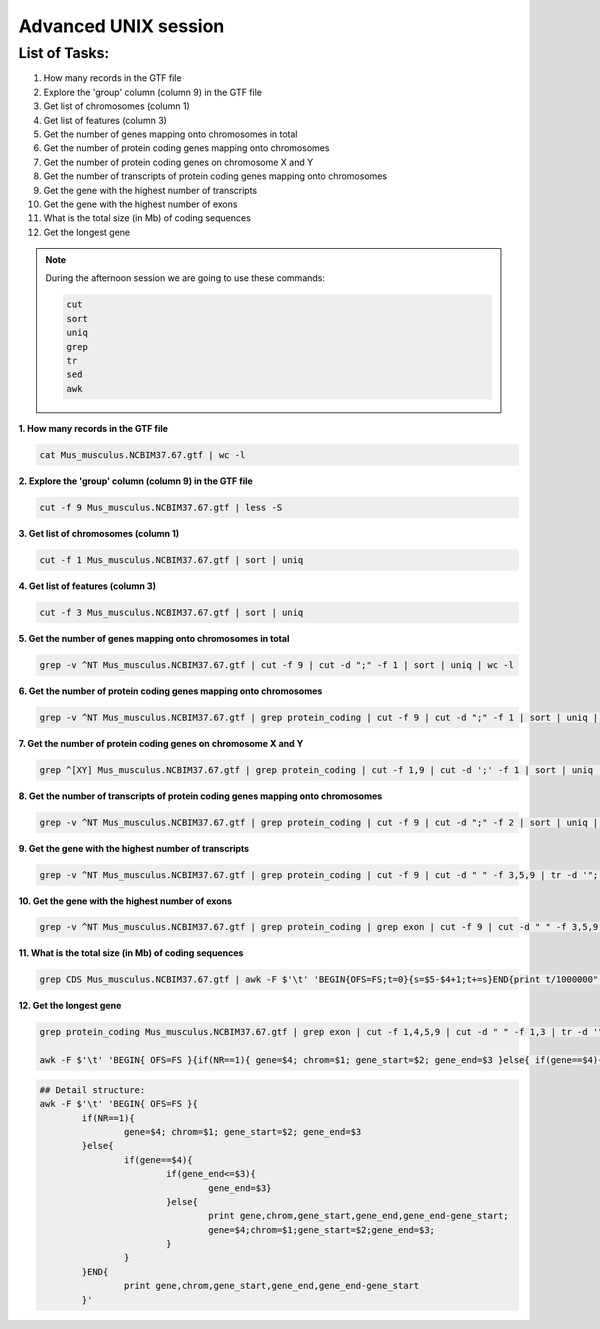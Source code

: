 Advanced UNIX session
=====================

List of Tasks:
--------------

1. How many records in the GTF file
2. Explore the 'group' column (column 9) in the GTF file
3. Get list of chromosomes (column 1)
4. Get list of features (column 3)
5. Get the number of genes mapping onto chromosomes in total
6. Get the number of protein coding genes mapping onto chromosomes
7. Get the number of protein coding genes on chromosome X and Y
8. Get the number of transcripts of protein coding genes mapping onto chromosomes
9. Get the gene with the highest number of transcripts
10. Get the gene with the highest number of exons
11. What is the total size (in Mb) of coding sequences
12. Get the longest gene

.. note:: During the afternoon session we are going to use these commands:

	.. code-block:: bash
	
		cut
		sort
		uniq
		grep
		tr
		sed
		awk

**1. How many records in the GTF file**

.. code-block:: bash
	
	cat Mus_musculus.NCBIM37.67.gtf | wc -l

**2. Explore the 'group' column (column 9) in the GTF file**

.. code-block:: bash
	
	cut -f 9 Mus_musculus.NCBIM37.67.gtf | less -S
	
**3. Get list of chromosomes (column 1)**

.. code-block:: bash
	
	cut -f 1 Mus_musculus.NCBIM37.67.gtf | sort | uniq
	
**4. Get list of features (column 3)**

.. code-block:: bash
	
	cut -f 3 Mus_musculus.NCBIM37.67.gtf | sort | uniq
	
**5. Get the number of genes mapping onto chromosomes in total**

.. code-block:: bash
	
	grep -v ^NT Mus_musculus.NCBIM37.67.gtf | cut -f 9 | cut -d ";" -f 1 | sort | uniq | wc -l
	
**6. Get the number of protein coding genes mapping onto chromosomes**

.. code-block:: bash
	
	grep -v ^NT Mus_musculus.NCBIM37.67.gtf | grep protein_coding | cut -f 9 | cut -d ";" -f 1 | sort | uniq | wc -l
	
**7. Get the number of protein coding genes on chromosome X and Y**

.. code-block:: bash
	
	grep ^[XY] Mus_musculus.NCBIM37.67.gtf | grep protein_coding | cut -f 1,9 | cut -d ';' -f 1 | sort | uniq | cut -f 1 | sort | uniq -c
	
**8. Get the number of transcripts of protein coding genes mapping onto chromosomes**

.. code-block:: bash
	
	grep -v ^NT Mus_musculus.NCBIM37.67.gtf | grep protein_coding | cut -f 9 | cut -d ";" -f 2 | sort | uniq | wc -l
	
**9. Get the gene with the highest number of transcripts**

.. code-block:: bash
	
	grep -v ^NT Mus_musculus.NCBIM37.67.gtf | grep protein_coding | cut -f 9 | cut -d " " -f 3,5,9 | tr -d '";' | sort -k1,1 | uniq | cut -d ' ' -f 1,3 | uniq -c | sed 's/^ *//' | tr ' ' "\t" | sort -nr -k1,1 | head
	
**10. Get the gene with the highest number of exons**

.. code-block:: bash
	
	grep -v ^NT Mus_musculus.NCBIM37.67.gtf | grep protein_coding | grep exon | cut -f 9 | cut -d " " -f 3,5,9 | tr -d '";' | sort | uniq -c | sed 's/^ *//g' | tr " " "\t" | sort -rn -k1,1 | head
	
**11. What is the total size (in Mb) of coding sequences**

.. code-block:: bash
	
	grep CDS Mus_musculus.NCBIM37.67.gtf | awk -F $'\t' 'BEGIN{OFS=FS;t=0}{s=$5-$4+1;t+=s}END{print t/1000000" Mb"}'
	
**12. Get the longest gene**

.. code-block:: bash
	
	grep protein_coding Mus_musculus.NCBIM37.67.gtf | grep exon | cut -f 1,4,5,9 | cut -d " " -f 1,3 | tr -d '";' | sort -k4,4 -k2,2n > exons.bed < exons.bed
	
	awk -F $'\t' 'BEGIN{ OFS=FS }{if(NR==1){ gene=$4; chrom=$1; gene_start=$2; gene_end=$3 }else{ if(gene==$4){if(gene_end<=$3){gene_end=$3}}else{ print gene,chrom,gene_start,gene_end,gene_end-gene_start; gene=$4;chrom=$1;gene_start=$2;gene_end=$3; }}}END{print gene,chrom,gene_start,gene_end,gene_end-gene_start }' | sort -rn -k5,5 | head
	

.. code-block:: bash
	
	## Detail structure:
	awk -F $'\t' 'BEGIN{ OFS=FS }{
		if(NR==1){ 
			gene=$4; chrom=$1; gene_start=$2; gene_end=$3 
		}else{ 
			if(gene==$4){
				if(gene_end<=$3){
					gene_end=$3}
				}else{ 
					print gene,chrom,gene_start,gene_end,gene_end-gene_start;
					gene=$4;chrom=$1;gene_start=$2;gene_end=$3; 
				}
			}
		}END{
			print gene,chrom,gene_start,gene_end,gene_end-gene_start 
		}'